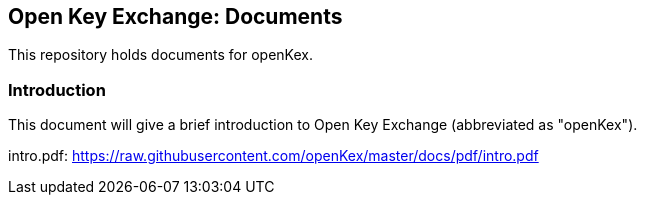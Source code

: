 ## Open Key Exchange: Documents

This repository holds documents for openKex.

### Introduction

This document will give a brief introduction to Open Key Exchange (abbreviated as "openKex").

intro.pdf: https://raw.githubusercontent.com/openKex/master/docs/pdf/intro.pdf